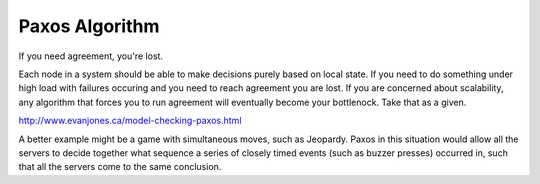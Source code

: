 ===============
Paxos Algorithm
===============

If you need agreement, you're lost.

Each node in a system should be able to make decisions purely based on local
state. If you need to do something under high load with failures occuring and
you need to reach agreement you are lost. If you are concerned about
scalability, any algorithm that forces you to run agreement will eventually
become your bottlenock. Take that as a given.


http://www.evanjones.ca/model-checking-paxos.html

A better example might be a game with simultaneous moves, such as Jeopardy.
Paxos in this situation would allow all the servers to decide together what
sequence a series of closely timed events (such as buzzer presses) occurred in,
such that all the servers come to the same conclusion.
